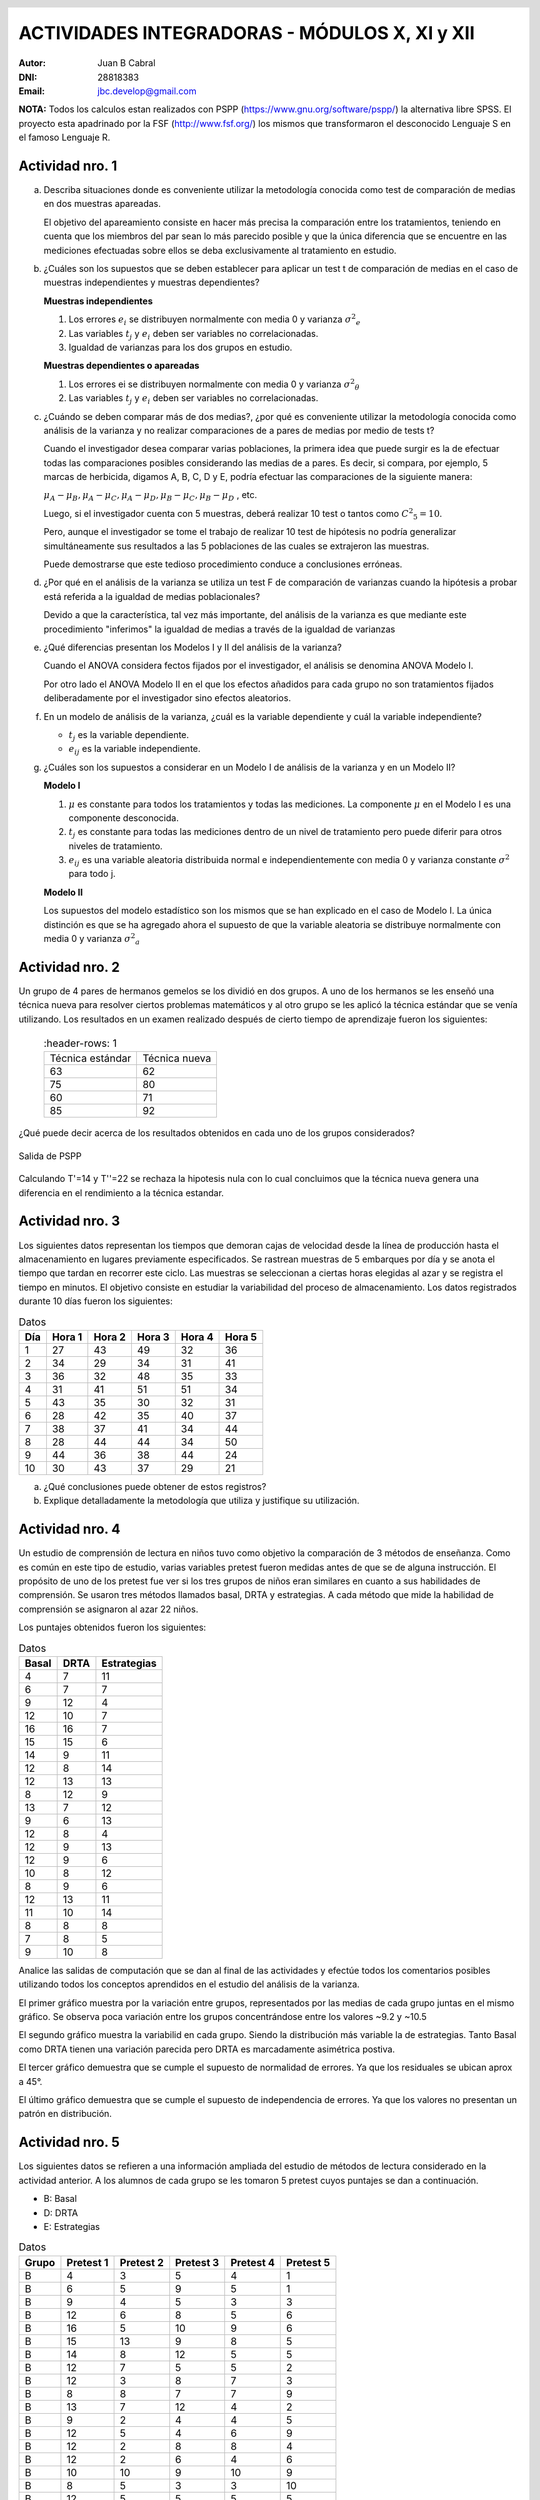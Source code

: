 .. =============================================================================
.. ROLES AND INLINE IMAGES
.. =============================================================================

.. role:: underline
.. role:: strike

.. |hamster| image:: imgs/hamster.png
    :scale: 15 %


.. =============================================================================
.. HEADER
.. =============================================================================

.. header::
    .. image:: imgs/head.png
        :scale: 100 %


.. =============================================================================
.. ACTIVITIES
.. =============================================================================

================================================
ACTIVIDADES INTEGRADORAS  - MÓDULOS  X, XI y XII
================================================

:Autor: Juan B Cabral
:DNI: 28818383
:Email: jbc.develop@gmail.com

**NOTA:** Todos los calculos estan realizados con PSPP
(https://www.gnu.org/software/pspp/) la alternativa libre SPSS. El proyecto
esta apadrinado por la FSF (http://www.fsf.org/) los mismos que transformaron
el desconocido Lenguaje S en el famoso Lenguaje R.


|hamster| Actividad nro. 1
--------------------------

a. Describa situaciones donde es conveniente utilizar la metodología conocida
   como test de comparación de medias en dos muestras apareadas.

   .. class:: underline

        El objetivo del apareamiento consiste en hacer más precisa la
        comparación entre los tratamientos, teniendo en cuenta que los miembros
        del par sean lo más parecido posible y que la única diferencia que se
        encuentre en las mediciones efectuadas sobre ellos se deba
        exclusivamente al tratamiento en estudio.

b. ¿Cuáles son los supuestos que se deben establecer para aplicar un test t
   de comparación de medias en el caso de muestras independientes y muestras
   dependientes?

   .. class:: underline

        **Muestras independientes**

        1. Los errores :math:`e_{i}` se distribuyen normalmente con media 0
           y varianza :math:`{\sigma^2}_{e}`
        2. Las variables :math:`t_{j}` y :math:`e_{i}` deben ser variables
           no correlacionadas.
        3. Igualdad de varianzas para los dos grupos en estudio.

        **Muestras dependientes o apareadas**

        1. Los errores ei se distribuyen normalmente con media 0 y varianza
           :math:`{\sigma^2}_{\theta}`
        2. Las variables :math:`t_{j}` y :math:`e_{i}` deben ser variables
           no correlacionadas.

c. ¿Cuándo se deben comparar más de dos medias?, ¿por qué es conveniente
   utilizar la metodología conocida como análisis de la varianza y no
   realizar comparaciones de a pares de medias por medio de tests t?

   .. class:: underline

        Cuando el investigador desea comparar varias poblaciones,
        la primera idea que puede surgir es la de efectuar todas las
        comparaciones  posibles considerando las medias de a pares.
        Es decir, si compara, por ejemplo, 5 marcas de herbicida, digamos A,
        B, C,  D y E, podría efectuar las comparaciones de la siguiente manera:

        :math:`\mu_{A} - \mu_{B}, \mu_{A} - \mu_{C} , \mu_{A} - \mu_{D} , \mu_{B} - \mu_{C} , \mu_{B} - \mu_{D}` , etc.

        Luego, si el investigador cuenta con 5 muestras, deberá realizar 10
        test o tantos como :math:`{C^2}_{5} = 10`.

        Pero, aunque el investigador se tome el trabajo de realizar 10 test de
        hipótesis no podría generalizar simultáneamente sus resultados a las
        5 poblaciones de las cuales se extrajeron las muestras.

        Puede demostrarse que este tedioso procedimiento conduce a conclusiones
        erróneas.

d. ¿Por qué en el análisis de la varianza se utiliza un test F de comparación
   de varianzas cuando la hipótesis a probar está referida a la igualdad de
   medias poblacionales?

   .. class:: underline

        Devido a que la característica, tal vez más importante, del
        análisis de la varianza es que mediante este procedimiento
        "inferimos" la igualdad de medias a través de la igualdad de varianzas


e. ¿Qué diferencias presentan los Modelos I y II del análisis de la varianza?

   .. class:: underline

        Cuando el ANOVA considera fectos fijados por el investigador, el
        análisis se denomina ANOVA Modelo I.

        Por otro lado el ANOVA Modelo II en el que los efectos añadidos
        para cada grupo no son tratamientos fijados deliberadamente por el
        investigador sino efectos aleatorios.


f. En un modelo de análisis de la varianza, ¿cuál es la variable dependiente y
   cuál la variable independiente?

   .. class:: underline

        - :math:`t_{j}` es la variable dependiente.
        - :math:`e_{ij}` es la variable independiente.


g. ¿Cuáles son los supuestos a considerar en un Modelo I de análisis de la
   varianza y en un Modelo II?

   .. class:: underline

        **Modelo I**

        1. :math:`\mu` es constante para todos los tratamientos y todas las
           mediciones. La componente :math:`\mu` en el Modelo I es una
           componente desconocida.
        2. :math:`t_{j}` es constante para todas las mediciones dentro de un
           nivel de tratamiento pero puede diferir para otros niveles de
           tratamiento.
        3. :math:`e_{ij}` es una variable aleatoria distribuida normal e
           independientemente con media 0 y varianza constante
           :math:`\sigma^2` para todo j.

        **Modelo II**

        Los supuestos del modelo estadístico son los mismos que se han
        explicado en el caso de Modelo I. La única distinción es que se ha
        agregado ahora el supuesto de que la variable aleatoria se
        distribuye normalmente con media 0 y varianza :math:`{\sigma^2}_{a}`


|hamster| Actividad nro. 2
--------------------------

Un grupo de 4 pares de hermanos gemelos se los dividió en dos grupos. A uno
de los hermanos se les enseñó una técnica nueva para resolver ciertos
problemas matemáticos y al otro grupo se les aplicó la técnica estándar que
se venía utilizando. Los resultados en un examen realizado después de cierto
tiempo de aprendizaje fueron los siguientes:

 .. csv-table::
     :header-rows: 1

    Técnica estándar, Técnica nueva
    63, 62
    75, 80
    60,71
    85, 92


¿Qué puede decir acerca de los resultados obtenidos en cada uno de los grupos
considerados?

.. figure:: figs/act2.png
    :align: center
    :scale: 100 %

    Salida de PSPP

.. class:: underline

    Calculando T'=14 y T''=22 se rechaza la hipotesis nula  con lo cual
    concluimos que la técnica nueva genera una diferencia en el rendimiento
    a la técnica estandar.


|hamster| Actividad nro. 3
--------------------------

Los siguientes datos representan los tiempos que demoran cajas de velocidad
desde la línea de producción hasta el almacenamiento en lugares previamente
especificados. Se rastrean muestras de 5 embarques por día y se anota el
tiempo que tardan en recorrer este ciclo. Las muestras se seleccionan a
ciertas horas elegidas al azar y se registra el tiempo en minutos.
El objetivo consiste en estudiar la variabilidad del proceso de
almacenamiento. Los datos registrados durante 10 días fueron los siguientes:

.. csv-table:: Datos
    :header-rows: 1

    Día,Hora 1,Hora 2,Hora 3,Hora 4,Hora 5
    1,27,43,49,32,36
    2,34,29,34,31,41
    3,36,32,48,35,33
    4,31,41,51,51,34
    5,43,35,30,32,31
    6,28,42,35,40,37
    7,38,37,41,34,44
    8,28,44,44,34,50
    9,44,36,38,44,24
    10,30,43,37,29,21

a) ¿Qué conclusiones puede obtener de estos registros?
b) Explique detalladamente la metodología que utiliza y
   justifique su utilización.


|hamster| Actividad nro. 4
--------------------------

Un estudio de comprensión de lectura en niños tuvo como objetivo la
comparación de 3 métodos de enseñanza. Como es común en este tipo de estudio,
varias variables pretest fueron medidas antes de que se de alguna instrucción.
El propósito de uno de los pretest fue ver si los tres grupos de niños eran
similares en cuanto a sus habilidades de comprensión. Se usaron tres métodos
llamados basal, DRTA y estrategias. A cada método que mide la habilidad de
comprensión se asignaron al azar 22 niños.

Los puntajes obtenidos fueron los siguientes:

.. csv-table:: Datos
    :header-rows: 1

    Basal,DRTA,Estrategias
    4,7,11
    6,7,7
    9,12,4
    12,10,7
    16,16,7
    15,15,6
    14,9,11
    12,8,14
    12,13,13
    8,12,9
    13,7,12
    9,6,13
    12,8,4
    12,9,13
    12,9,6
    10,8,12
    8,9,6
    12,13,11
    11,10,14
    8,8,8
    7,8,5
    9,10,8

Analice las salidas de computación que se dan al final de las actividades y
efectúe todos los comentarios posibles utilizando todos los conceptos
aprendidos en el estudio del análisis de la varianza.

.. class:: underline

    El primer gráfico muestra por la variación entre grupos, representados por
    las medias de cada grupo juntas en el mismo gráfico.
    Se observa poca variación entre los grupos concentrándose entre los
    valores ~9.2 y ~10.5

    El segundo gráfico muestra la variabilid en cada grupo. Siendo la
    distribución más variable la de estrategias. Tanto Basal como DRTA tienen
    una variación parecida pero DRTA es marcadamente asimétrica postiva.

    El tercer gráfico demuestra que se cumple el supuesto de normalidad de
    errores. Ya que los residuales se ubican aprox a 45°.

    El último gráfico demuestra que se cumple el supuesto de independencia de
    errores. Ya que los valores no presentan un patrón en distribución.


|hamster| Actividad nro. 5
--------------------------

Los siguientes datos se refieren a una información ampliada del estudio de
métodos de lectura considerado en la actividad anterior. A los alumnos de cada
grupo se les tomaron 5 pretest cuyos puntajes se dan a continuación.

- B: Basal
- D: DRTA
- E: Estrategias

.. csv-table:: Datos
    :header-rows: 1

    Grupo,Pretest 1,Pretest 2,Pretest 3,Pretest 4,Pretest 5
    B,4,3,5,4,1
    B,6,5,9,5,1
    B,9,4,5,3,3
    B,12,6,8,5,6
    B,16,5,10,9,6
    B,15,13,9,8,5
    B,14,8,12,5,5
    B,12,7,5,5,2
    B,12,3,8,7,3
    B,8,8,7,7,9
    B,13,7,12,4,2
    B,9,2,4,4,5
    B,12,5,4,6,9
    B,12,2,8,8,4
    B,12,2,6,4,6
    B,10,10,9,10,9
    B,8,5,3,3,10
    B,12,5,5,5,5
    B,11,3,4,5,6
    B,8,4,2,3,10
    B,7,3,5,4,4
    B,9,6,7,8,2
    D,7,2,7,6,1
    D,7,6,5,6,10
    D,12,4,13,3,8
    D,10,1,5,7,10
    D,16,8,14,7,2
    D,15,7,14,6,8
    D,9,6,10,9,9
    D,8,7,13,5,3
    D,13,7,12,7,8
    D,12,8,11,6,3
    D,7,6,8,5,5
    D,6,2,7,0,5
    D,8,4,10,6,7
    D,9,6,8,6,3
    D,9,4,8,7,7
    D,8,4,10,11,10
    D,9,5,12,6,4
    D,13,6,10,6,1
    D,10,2,11,6,9
    D,8,6,7,8,7
    D,8,5,8,8,9
    D,10,6,12,6,9
    E,11,7,11,12,3
    E,7,6,4,8,7
    E,4,6,4,10,1
    E,7,2,4,4,9
    E,7,6,3,9,3
    E,6,5,8,5,5
    E,11,5,12,8,10
    E,14,6,14,12,8
    E,13,6,12,11,9
    E,9,5,7,11,2
    E,12,3,5,10,8
    E,13,9,9,9,2
    E,4,6,1,10,4
    E,13,8,13,1,8
    E,6,4,7,9,1
    E,12,3,5,13,3
    E,6,6,7,9,4
    E,11,4,11,7,8


a) Compare los puntajes promedios del pretest 1 y del pretest 2 para los
   alumnos considerados en el grupo basal.

   .. figure:: figs/act5a.png
       :align: center
       :scale: 100 %

       PSPP Output



b) Compare los puntajes promedios del pretest 2 y del pretest 3 para los
   alumnos considerados en el grupo DRTA.

   .. figure:: figs/act5b.png
       :align: center
       :scale: 100 %

       PSPP Output


c) Compare los puntajes promedios del pretest 3 y del pretest 5 para el grupo
   estrategias.

   .. figure:: figs/act5c.png
       :align: center
       :scale: 100 %

       PSPP Output


d) Compare los puntajes promedios del pretest 2 y del pretest 4 para el grupo
   basal.

   .. figure:: figs/act5d.png
       :align: center
       :scale: 100 %

       PSPP Output


|hamster| Actividad nro. 6 (OPTATIVA)
-------------------------------------

Un organismo dedicado a la actividad forestal desea determinar el efecto que
producen tres métodos de preparación del terreno sobre el crecimiento de pinos
en el primer año.

Para llevar a cabo la experiencia se seleccionaron 4 localidades y en cada una
de ellas se tomó un terreno al que se dividió en tres parcelas. Como se
esperaba que la fertilidad del suelo fuese más homogénea dentro de cada
localidad que entre las localidades, se utilizó un diseño en bloques
aleatorizados tomando las distintas localidades como bloques.

Los métodos de preparación del terreno fueron:

- **Método A:** ninguna preparación
- **Método B:** preparación ligera
- **Método C:** preparación fuerte

Las preparaciones del terreno fueron aplicadas al azar a las parcelas dentro
de cada localidad. En cada parcela se sembró la misma cantidad de árboles y
se observó su crecimiento promedio durante el primer año.

Los resultados obtenidos fueron:

.. csv-table:: Datos
    :header-rows: 1

    Preparación del terreno,Localidad 1,Localidad 2,Localidad 3,Localidad 4
    A,11,13,16,10
    B,15,17,20,12
    C,10,15,13,10


a) Proporcionan los datos suficiente evidencia que indique que hay diferencias
   entre los crecimientos medios correspondientes a las tres preparaciones del
   terreno?
b) Obtenga todas las conclusiones posibles del estudio.


|hamster| Actividad nro. 7 (OPTATIVA)
-------------------------------------

El Departamento de Control de Calidad de una fábrica dedicada a la confección
de camisas de hombres desea estudiar el efecto de dos factores sobre el teñido
de camisas de fibra sintética.

Los factores en estudio fueron:

- **Temperatura**: 300 "C y 350 "C
- **Tiempo del ciclo**: 40, 50 y 60 minutos

En cada combinación de los factores se analizaron 9 muestras de tejido y se
evaluó la calidad del teñido, asignando un índice de acuerdo a la comparación
con una calidad de teñido estándar.

Los resultados obtenidos fueron:

.. image:: figs/datos_act8.png
    :align: center
    :scale: 100 %

Efectúe un análisis conveniente de los datos y obtenga todas las conclusiones
posibles.




.. ============================================================================
.. ANEXOS
.. ============================================================================

Anexo 1
-------

.. image:: figs/anex11.png
    :align: center
    :scale: 100 %

.. image:: figs/anex12.png
    :align: center
    :scale: 100 %

.. image:: figs/anex13.png
    :align: center
    :scale: 100 %

.. image:: figs/anex14.png
    :align: center
    :scale: 100 %





.. ============================================================================
.. FOOTER
.. ============================================================================

.. footer::

    Los fuentes y cálculo de tablas se encuentran en:
    http://goo.gl/A1Tq4 - ###Page###
